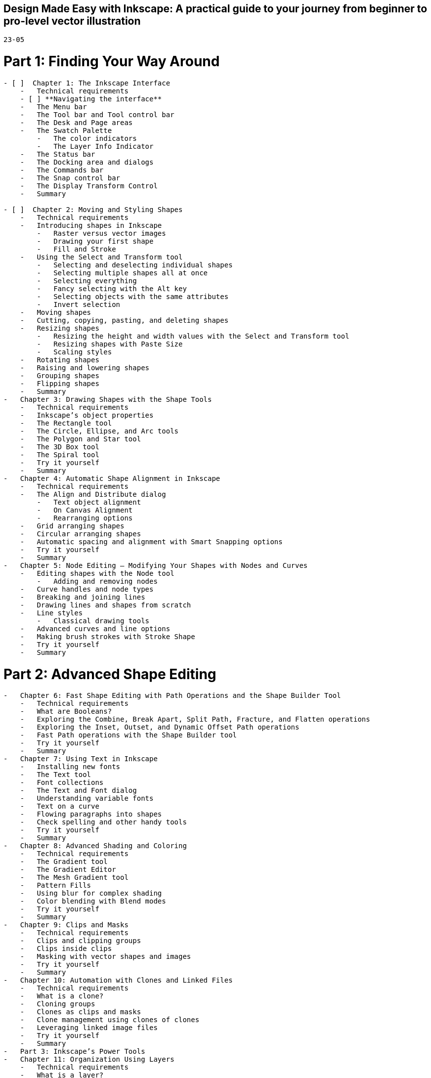 == Design Made Easy with Inkscape: A practical guide to your journey from beginner to pro-level vector illustration

`23-05`

# Part 1: Finding Your Way Around

----
- [ ]  Chapter 1: The Inkscape Interface
    -   Technical requirements
    - [ ] **Navigating the interface**
    -   The Menu bar
    -   The Tool bar and Tool control bar
    -   The Desk and Page areas
    -   The Swatch Palette
        -   The color indicators
        -   The Layer Info Indicator
    -   The Status bar
    -   The Docking area and dialogs
    -   The Commands bar
    -   The Snap control bar
    -   The Display Transform Control
    -   Summary

- [ ]  Chapter 2: Moving and Styling Shapes
    -   Technical requirements
    -   Introducing shapes in Inkscape
        -   Raster versus vector images
        -   Drawing your first shape
        -   Fill and Stroke
    -   Using the Select and Transform tool
        -   Selecting and deselecting individual shapes
        -   Selecting multiple shapes all at once
        -   Selecting everything
        -   Fancy selecting with the Alt key
        -   Selecting objects with the same attributes
        -   Invert selection
    -   Moving shapes
    -   Cutting, copying, pasting, and deleting shapes
    -   Resizing shapes
        -   Resizing the height and width values with the Select and Transform tool
        -   Resizing shapes with Paste Size
        -   Scaling styles
    -   Rotating shapes
    -   Raising and lowering shapes
    -   Grouping shapes
    -   Flipping shapes
    -   Summary
-   Chapter 3: Drawing Shapes with the Shape Tools
    -   Technical requirements
    -   Inkscape’s object properties
    -   The Rectangle tool
    -   The Circle, Ellipse, and Arc tools
    -   The Polygon and Star tool
    -   The 3D Box tool
    -   The Spiral tool
    -   Try it yourself
    -   Summary
-   Chapter 4: Automatic Shape Alignment in Inkscape
    -   Technical requirements
    -   The Align and Distribute dialog
        -   Text object alignment
        -   On Canvas Alignment
        -   Rearranging options
    -   Grid arranging shapes
    -   Circular arranging shapes
    -   Automatic spacing and alignment with Smart Snapping options
    -   Try it yourself
    -   Summary
-   Chapter 5: Node Editing – Modifying Your Shapes with Nodes and Curves
    -   Editing shapes with the Node tool
        -   Adding and removing nodes
    -   Curve handles and node types
    -   Breaking and joining lines
    -   Drawing lines and shapes from scratch
    -   Line styles
        -   Classical drawing tools
    -   Advanced curves and line options
    -   Making brush strokes with Stroke Shape
    -   Try it yourself
    -   Summary
----

# Part 2: Advanced Shape Editing

----
-   Chapter 6: Fast Shape Editing with Path Operations and the Shape Builder Tool
    -   Technical requirements
    -   What are Booleans?
    -   Exploring the Combine, Break Apart, Split Path, Fracture, and Flatten operations
    -   Exploring the Inset, Outset, and Dynamic Offset Path operations
    -   Fast Path operations with the Shape Builder tool
    -   Try it yourself
    -   Summary
-   Chapter 7: Using Text in Inkscape
    -   Installing new fonts
    -   The Text tool
    -   Font collections
    -   The Text and Font dialog
    -   Understanding variable fonts
    -   Text on a curve
    -   Flowing paragraphs into shapes
    -   Check spelling and other handy tools
    -   Try it yourself
    -   Summary
-   Chapter 8: Advanced Shading and Coloring
    -   Technical requirements
    -   The Gradient tool
    -   The Gradient Editor
    -   The Mesh Gradient tool
    -   Pattern Fills
    -   Using blur for complex shading
    -   Color blending with Blend modes
    -   Try it yourself
    -   Summary
-   Chapter 9: Clips and Masks
    -   Technical requirements
    -   Clips and clipping groups
    -   Clips inside clips
    -   Masking with vector shapes and images
    -   Try it yourself
    -   Summary
-   Chapter 10: Automation with Clones and Linked Files
    -   Technical requirements
    -   What is a clone?
    -   Cloning groups
    -   Clones as clips and masks
    -   Clone management using clones of clones
    -   Leveraging linked image files
    -   Try it yourself
    -   Summary
-   Part 3: Inkscape’s Power Tools
-   Chapter 11: Organization Using Layers
    -   Technical requirements
    -   What is a layer?
    -   Understanding the Objects and Layers dialog
    -   Organizing projects using groups and layers
    -   Layer transparency and Blend modes
    -   Cloning layers
    -   Try it yourself
    -   Summary
-   Chapter 12: Live Path Effects
    -   Technical requirements
    -   What is a Path Effect, and why is it live?
    -   The Path Effects dialog
    -   Using Path Effects with single-path objects
    -   Using Path Effects with groups
    -   Stacking Path Effects
    -   Limitations of Path Effects
    -   Try it yourself
    -   Summary
-   Chapter 13: Filters and Extensions
    -   Technical requirements
    -   Using filters
    -   Making custom filters
    -   Using extensions
    -   Try it yourself
    -   Summary
-   Chapter 14: Vectorizing with Trace Bitmap
    -   Technical requirements
    -   What is Trace Bitmap?
    -   Vectorizing to black with the Single scan tab
    -   Vectorizing to color shapes
    -   Tracing parts of a bitmap with the Fill Bucket tool
    -   Try it yourself
    -   Summary
-   Chapter 15: Document Properties, Pages, Exporting, and Printing
    -   Technical requirements
    -   The Document Properties dialog
    -   The Pages tool
    -   The Export dialog
    -   Save and export considerations
        -   Saving for printed magazine adverts
        -   Saving and exporting for email-friendly PDFs
        -   Exporting for the web
        -   Saving for CNC cutters and engravers
        -   Exporting for print-on-demand websites
    -   Printing
    -   Summary
----
